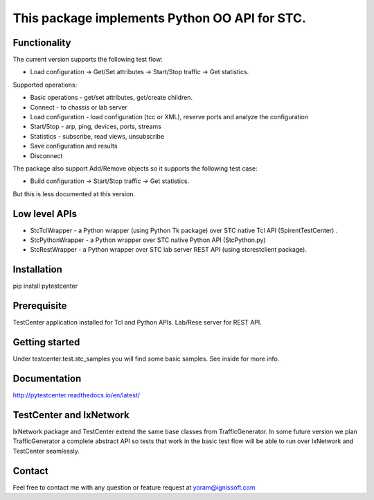 
This package implements Python OO API for STC.
----------------------------------------------

Functionality
"""""""""""""
The current version supports the following test flow:

- Load configuration -> Get/Set attributes -> Start/Stop traffic -> Get statistics.
   
Supported operations:

- Basic operations - get/set attributes, get/create children.
- Connect - to chassis or lab server
- Load configuration - load configuration (tcc or XML), reserve ports and analyze the configuration
- Start/Stop - arp, ping, devices, ports, streams
- Statistics - subscribe, read views, unsubscribe
- Save configuration and results
- Disconnect

The package also support Add/Remove objects so it supports the following test case:

- Build configuration -> Start/Stop traffic -> Get statistics.
But this is less documented at this version.

Low level APIs
""""""""""""""

- StcTclWrapper - a Python wrapper (using Python Tk package) over STC native Tcl API (SpirentTestCenter) .
- StcPythonWrapper - a Python wrapper over STC native Python API (StcPython.py)
- StcRestWrapper - a Python wrapper over STC lab server REST API (using stcrestclient package).

Installation
""""""""""""
pip instsll pytestcenter

Prerequisite
""""""""""""
TestCenter application installed for Tcl and Python APIs.
Lab/Rese server for REST API.

Getting started
"""""""""""""""
Under testcenter.test.stc_samples you will find some basic samples.
See inside for more info.

Documentation
"""""""""""""
http://pytestcenter.readthedocs.io/en/latest/

TestCenter and IxNetwork
""""""""""""""""""""""""
IxNetwork package and TestCenter extend the same base classes from TrafficGenerator.
In some future version we plan TrafficGenerator a complete abstract API so tests that work in the basic test flow will
be able to run over IxNetwork and TestCenter seamlessly.   

Contact
"""""""
Feel free to contact me with any question or feature request at yoram@ignissoft.com

